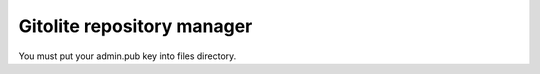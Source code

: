 ###########################
Gitolite repository manager
###########################

You must put your admin.pub key into files directory.

